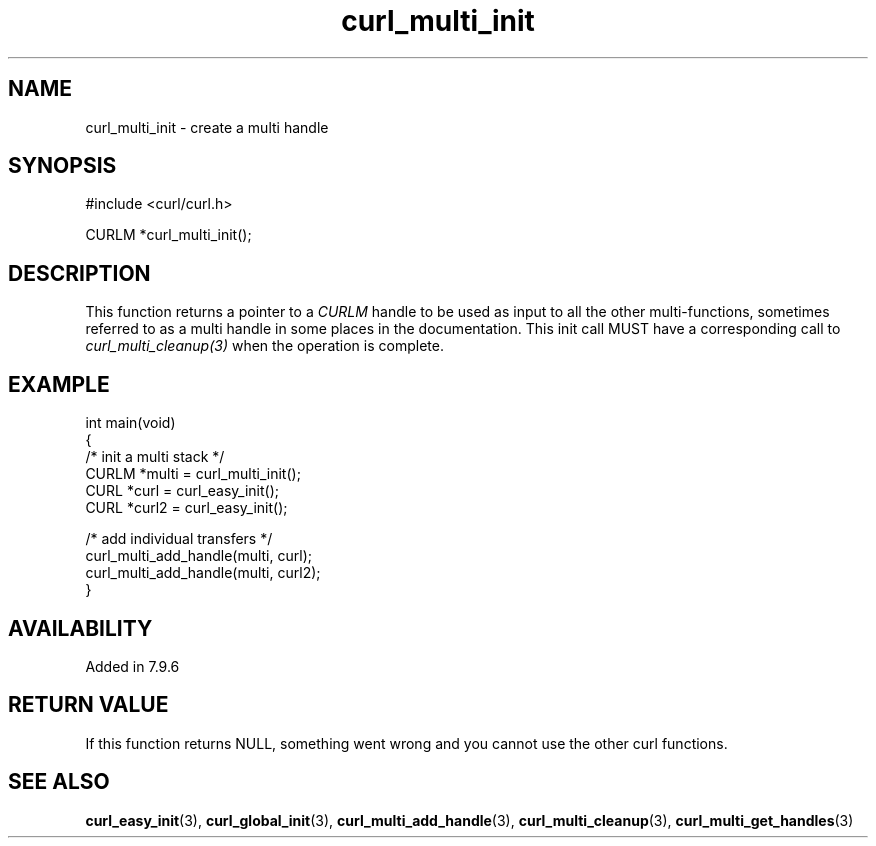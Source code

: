 .\" generated by cd2nroff 0.1 from curl_multi_init.md
.TH curl_multi_init 3 "March 22 2024" libcurl
.SH NAME
curl_multi_init \- create a multi handle
.SH SYNOPSIS
.nf
#include <curl/curl.h>

CURLM *curl_multi_init();
.fi
.SH DESCRIPTION
This function returns a pointer to a \fICURLM\fP handle to be used as input to
all the other multi\-functions, sometimes referred to as a multi handle in some
places in the documentation. This init call MUST have a corresponding call to
\fIcurl_multi_cleanup(3)\fP when the operation is complete.
.SH EXAMPLE
.nf
int main(void)
{
  /* init a multi stack */
  CURLM *multi = curl_multi_init();
  CURL *curl = curl_easy_init();
  CURL *curl2 = curl_easy_init();

  /* add individual transfers */
  curl_multi_add_handle(multi, curl);
  curl_multi_add_handle(multi, curl2);
}
.fi
.SH AVAILABILITY
Added in 7.9.6
.SH RETURN VALUE
If this function returns NULL, something went wrong and you cannot use the
other curl functions.
.SH SEE ALSO
.BR curl_easy_init (3),
.BR curl_global_init (3),
.BR curl_multi_add_handle (3),
.BR curl_multi_cleanup (3),
.BR curl_multi_get_handles (3)
